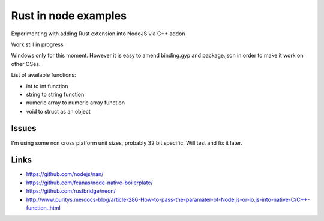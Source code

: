 Rust in node examples
=====================

Experimenting with adding Rust extension into NodeJS via C++ addon

Work still in progress

Windows only for this moment.
However it is easy to amend binding.gyp and package.json in order to make it work on other OSes.

List of available functions:

* int to int function
* string to string function
* numeric array to numeric array function
* void to struct as an object

Issues
------

I'm using some non cross platform unit sizes, probably 32 bit specific. Will test and fix it later.


Links
-----

* https://github.com/nodejs/nan/
* https://github.com/fcanas/node-native-boilerplate/
* https://github.com/rustbridge/neon/
* http://www.puritys.me/docs-blog/article-286-How-to-pass-the-paramater-of-Node.js-or-io.js-into-native-C/C++-function..html
